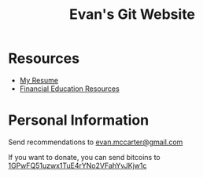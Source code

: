 #+TITLE: Evan's Git Website
* Resources
  - [[https:/resume.html][My Resume]]
  - [[https:/financial.html][Financial Education Resources]]
* Personal Information
  Send recommendations to [[mailto:evan.mccarter@gmail.com][evan.mccarter@gmail.com]]
  
  If you want to donate, you can send bitcoins to [[bitcoin:1GPwFQ51uzwx1TuE4rYNo2VFahYvJKjw1c][1GPwFQ51uzwx1TuE4rYNo2VFahYvJKjw1c]]
